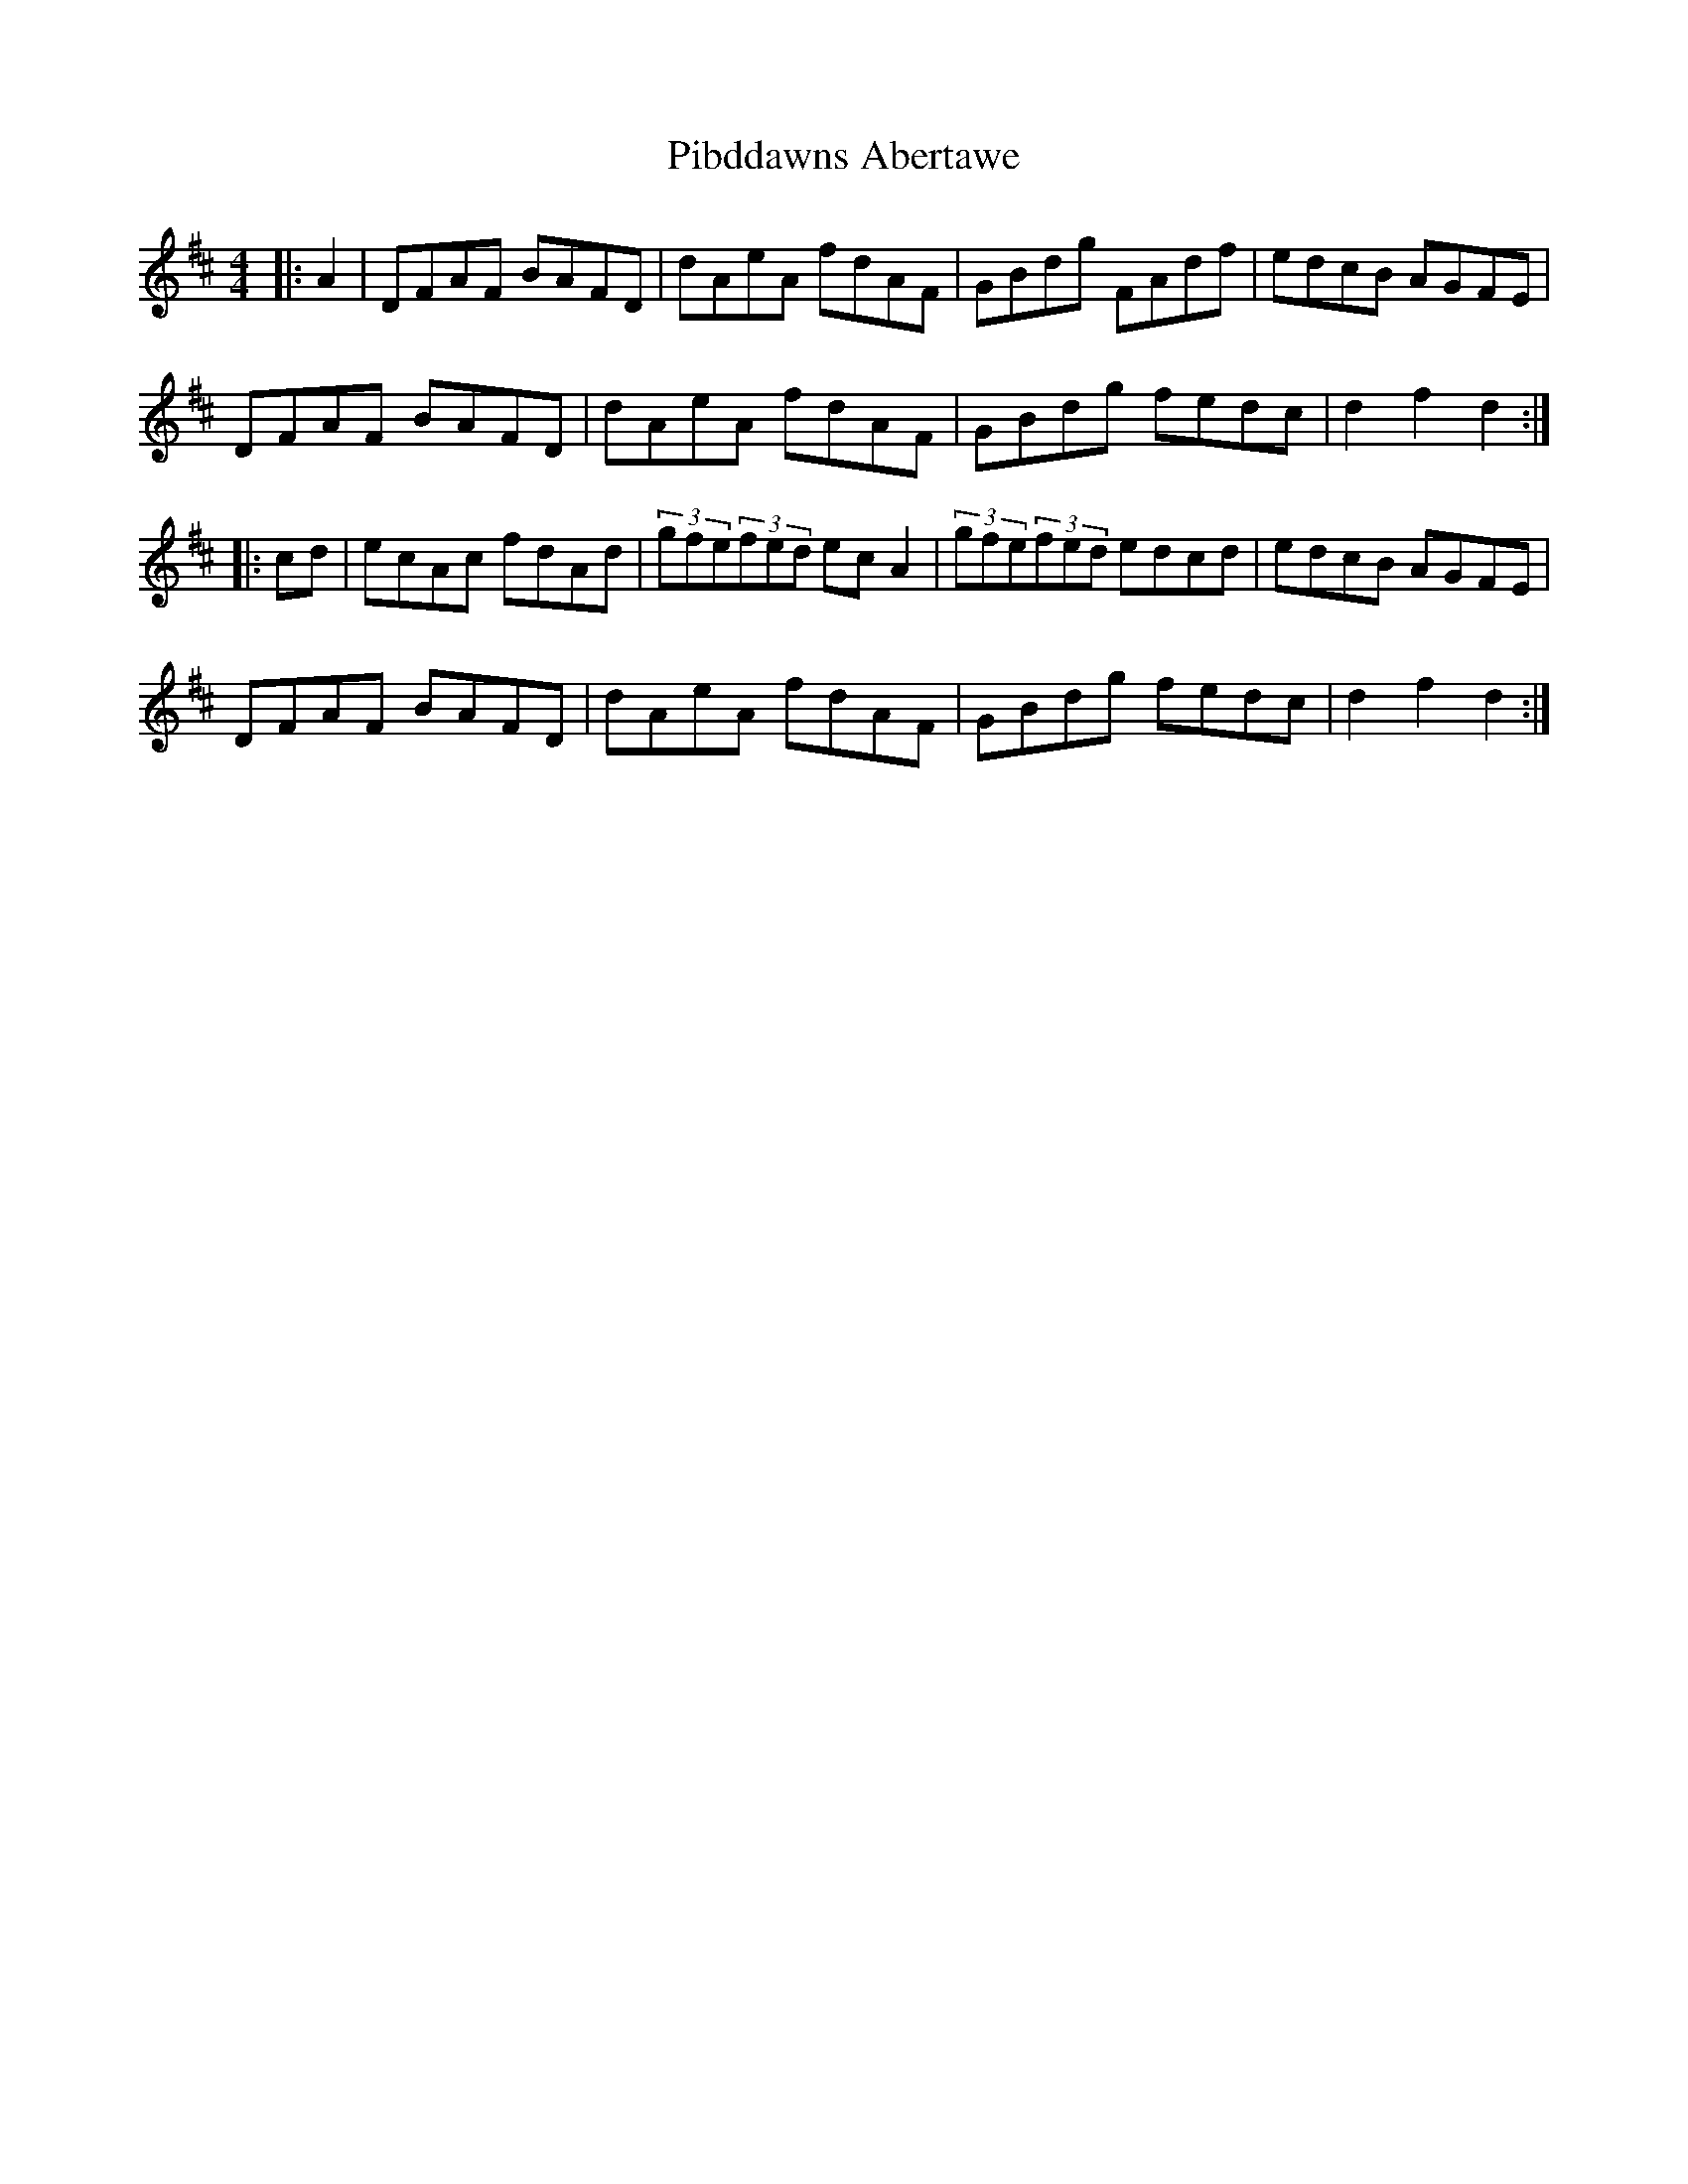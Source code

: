 X: 32240
T: Pibddawns Abertawe
R: hornpipe
M: 4/4
K: Dmajor
|:A2|DFAF BAFD|dAeA fdAF|GBdg FAdf|edcB AGFE|
DFAF BAFD|dAeA fdAF|GBdg fedc|d2f2 d2:|
|:cd|ecAc fdAd|(3gfe(3fed ecA2|(3gfe(3fed edcd|edcB AGFE|
DFAF BAFD|dAeA fdAF|GBdg fedc|d2 f2 d2:|


